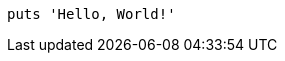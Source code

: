
:source-highlighter: coderay
:source-linenums-option:

[source,ruby]
----
puts 'Hello, World!'
----
